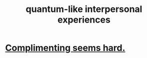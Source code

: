 :PROPERTIES:
:ID:       7764443d-777d-481e-b6d1-4eb2ebd1b7b3
:END:
#+title: quantum-like interpersonal experiences
* [[id:90e8a304-8144-4cae-8f2a-cbe04e7f5e17][Complimenting seems hard.]]
